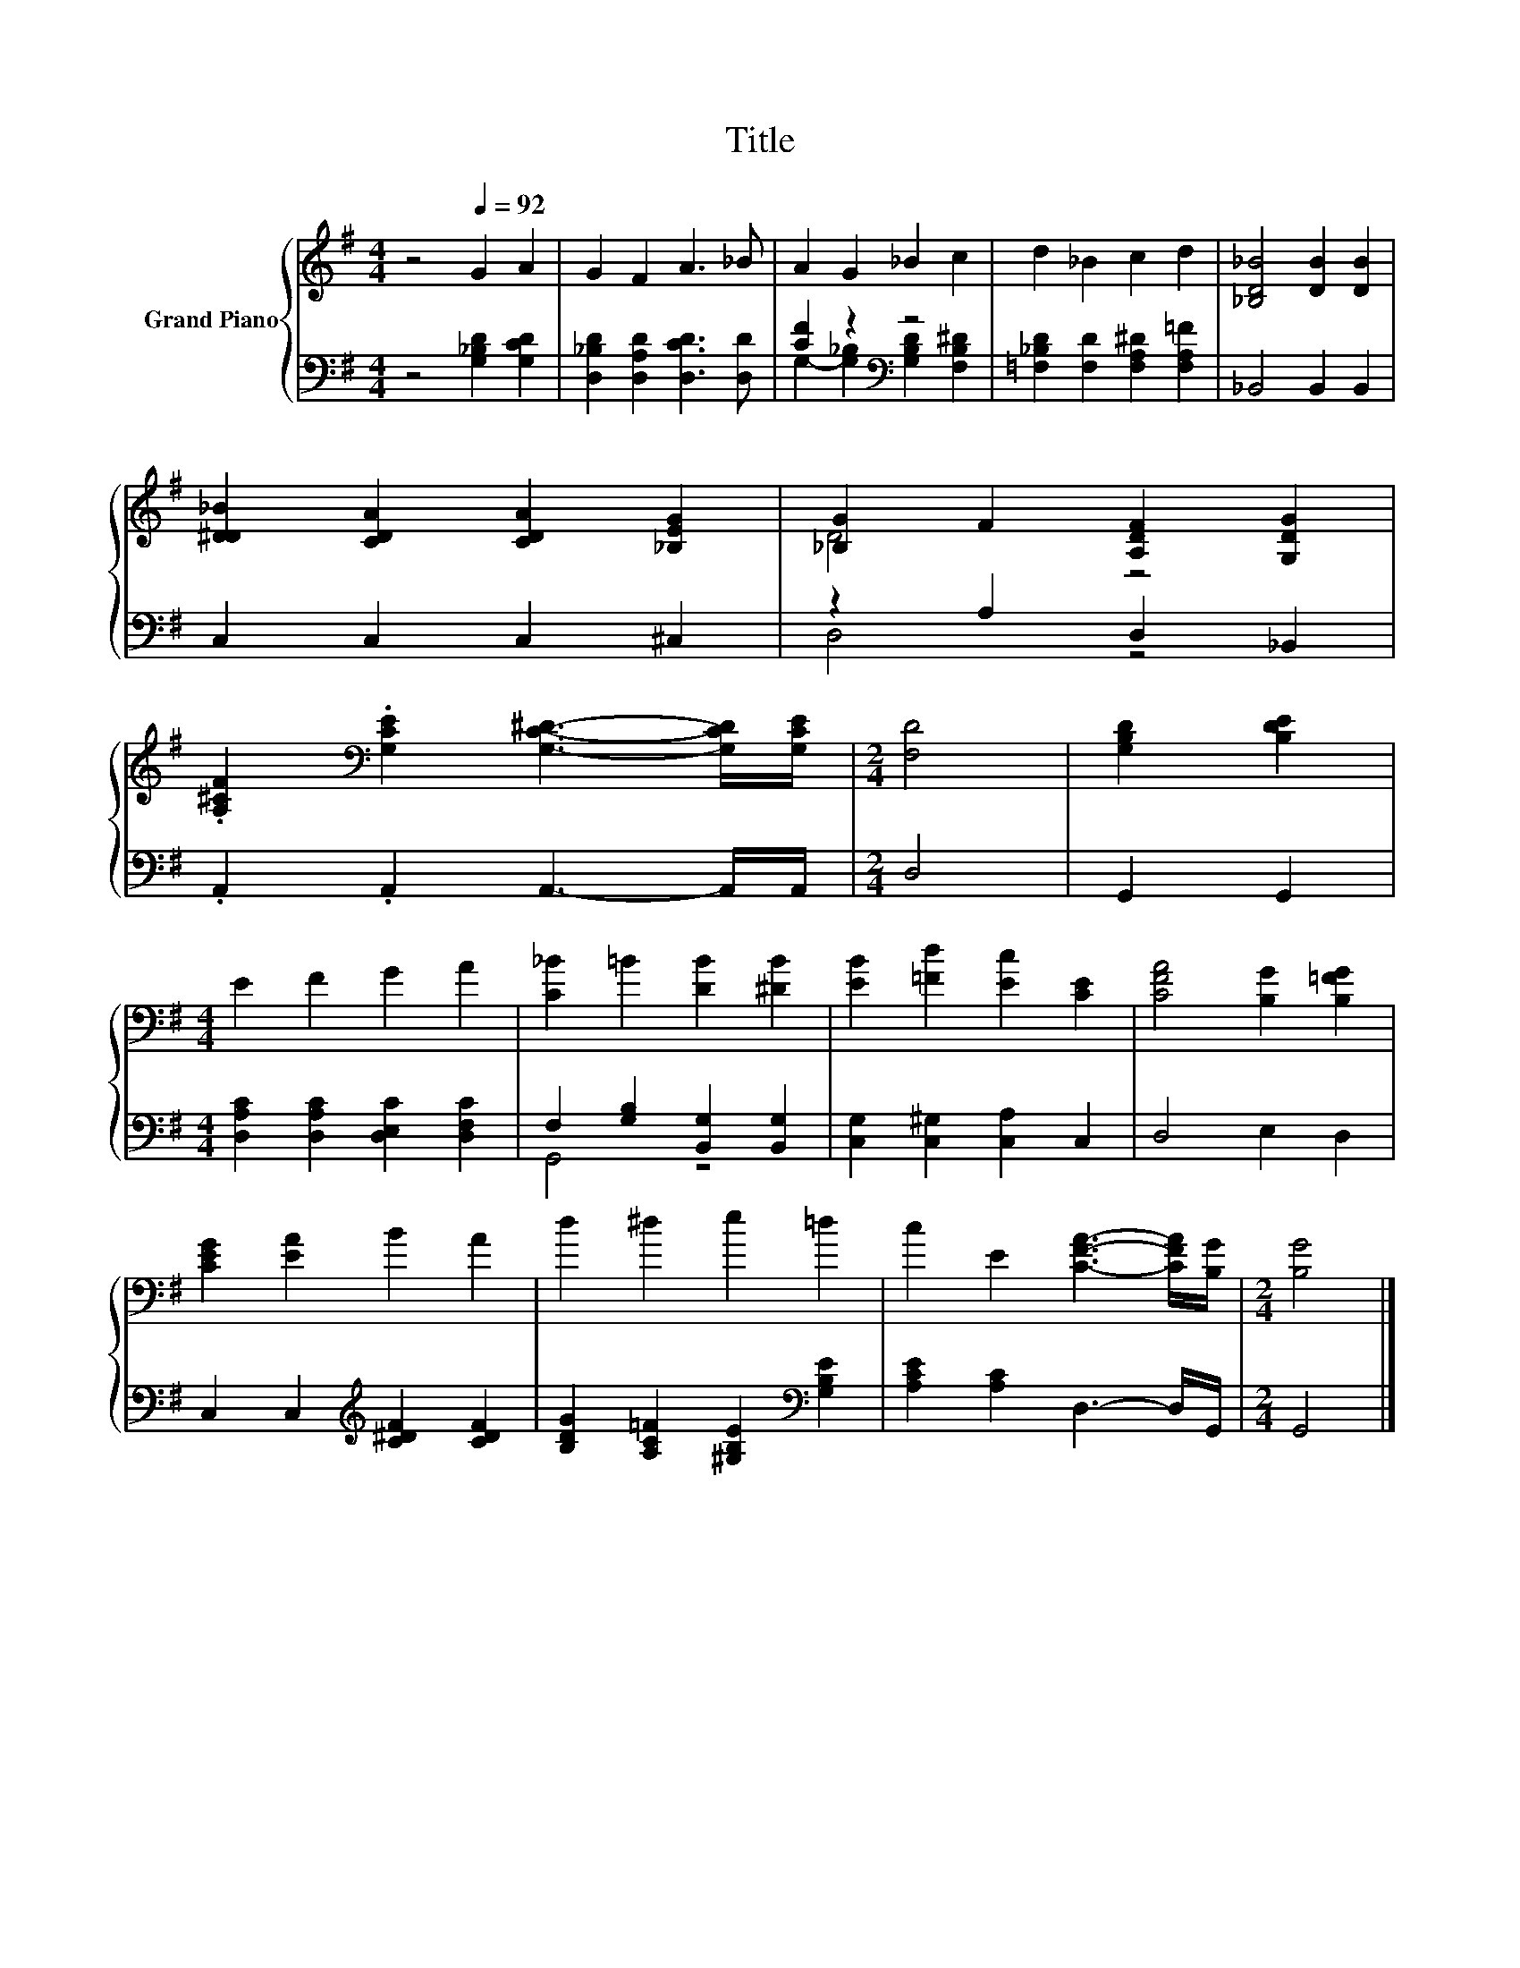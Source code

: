 X:1
T:Title
%%score { ( 1 4 ) | ( 2 3 ) }
L:1/8
M:4/4
K:G
V:1 treble nm="Grand Piano"
V:4 treble 
V:2 bass 
V:3 bass 
V:1
 z4[Q:1/4=92] G2 A2 | G2 F2 A3 _B | A2 G2 _B2 c2 | d2 _B2 c2 d2 | [_B,D_B]4 [DB]2 [DB]2 | %5
 [D^D_B]2 [CDA]2 [CDA]2 [_B,EG]2 | [_B,G]2 F2 [A,DF]2 [G,DG]2 | %7
 .[A,^CF]2[K:bass] .[G,CE]2 [G,C^D]3- [G,CD]/[G,CE]/ |[M:2/4] [F,D]4 | [G,B,D]2 [B,DE]2 | %10
[M:4/4] E2 F2 G2 A2 | [C_B]2 =B2 [DB]2 [^DB]2 | [EB]2 [=Fd]2 [Ec]2 [CE]2 | [CFA]4 [B,G]2 [B,=FG]2 | %14
 [CEG]2 [EA]2 B2 A2 | d2 ^d2 e2 =d2 | c2 E2 [CFA]3- [CFA]/[B,G]/ |[M:2/4] [B,G]4 |] %18
V:2
 z4 [G,_B,D]2 [G,CD]2 | [D,_B,D]2 [D,A,D]2 [D,CD]3 [D,D] | [CF]2 z2[K:bass] z4 | %3
 [=F,_B,D]2 [F,D]2 [F,A,^D]2 [F,A,=F]2 | _B,,4 B,,2 B,,2 | C,2 C,2 C,2 ^C,2 | z2 A,2 D,2 _B,,2 | %7
 .A,,2 .A,,2 A,,3- A,,/A,,/ |[M:2/4] D,4 | G,,2 G,,2 |[M:4/4] [D,A,C]2 [D,A,C]2 [D,E,C]2 [D,F,C]2 | %11
 F,2 [G,B,]2 [B,,G,]2 [B,,G,]2 | [C,G,]2 [C,^G,]2 [C,A,]2 C,2 | D,4 E,2 D,2 | %14
 C,2 C,2[K:treble] [C^DF]2 [CDF]2 | [B,DG]2 [A,C=F]2 [^G,B,E]2[K:bass] [G,B,E]2 | %16
 [A,CE]2 [A,C]2 D,3- D,/G,,/ |[M:2/4] G,,4 |] %18
V:3
 x8 | x8 | G,2- [G,_B,]2[K:bass] [G,B,D]2 [F,B,^D]2 | x8 | x8 | x8 | D,4 z4 | x8 |[M:2/4] x4 | x4 | %10
[M:4/4] x8 | G,,4 z4 | x8 | x8 | x4[K:treble] x4 | x6[K:bass] x2 | x8 |[M:2/4] x4 |] %18
V:4
 x8 | x8 | x8 | x8 | x8 | x8 | D4 z4 | x2[K:bass] x6 |[M:2/4] x4 | x4 |[M:4/4] x8 | x8 | x8 | x8 | %14
 x8 | x8 | x8 |[M:2/4] x4 |] %18


